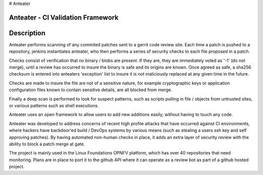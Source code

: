 # Anteater

Anteater - CI Validation Framework
----------------------------------

Description
-----------

Anteater performs scanning of any commited patches sent to a gerrit code review
site. Each time a patch is pushed to a repository, jenkins instantiates
anteater, who then performs a series of security checks to each file proposed
in a patch.

Checks consist of verification that no binary / blobs are present. If they are,
they are immediately voted as '-1' (do not merge), until a review has occurred
to insure the binary is safe and its origins are known. Once agreed as safe, a
sha256 checksum is entered into anteaters 'exception' list to insure it is not
maliciously replaced at any given time in the future.

Checks are made to insure the file are not of a sensitive nature, for example
cryptographic keys or application configuration files known to contain
sensitive details, are all blocked from merge.

Finally a deep scan is performed to look for suspect patterns, such as scripts
pulling in file / objects from untrusted sites, or various patterns such as
shell executions.

Anteater uses an open framework to allow users to add new additions easily,
without having to touch any code.

Anteater was developed to address concerns of recent high profile attacks that
have occurred against CI environments, where hackers have backdoor'ed build /
DevOps systems by various means (such as stealing a users ssh key and self
approving patches). By having automated non-human checks in place, it adds an
extra layer of security review with the ability to block a patch merge at gate.

The project is mainly used in the Linux Foundations OPNFV platform, which has
over 40 repositories that need monitoring. Plans are in place to port it to the
github API where it can operate as a review bot as part of a github hosted
project.